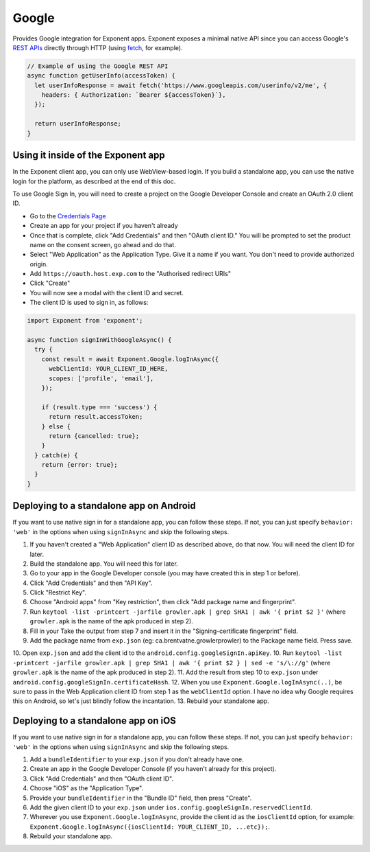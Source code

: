 Google
======

Provides Google integration for Exponent apps. Exponent exposes a minimal
native API since you can access Google's `REST APIs
<https://developers.google.com/apis-explorer/>`_ directly through HTTP (using
`fetch <https://facebook.github.io/react-native/docs/network.html#fetch>`_, for
example).

.. code-block:: javascript

  // Example of using the Google REST API
  async function getUserInfo(accessToken) {
    let userInfoResponse = await fetch('https://www.googleapis.com/userinfo/v2/me', {
      headers: { Authorization: `Bearer ${accessToken}`},
    });

    return userInfoResponse;
  }

Using it inside of the Exponent app
"""""""""""""""""""""""""""""""""""

In the Exponent client app, you can only use WebView-based login. If you build
a standalone app, you can use the native login for the platform, as described
at the end of this doc.

To use Google Sign In, you will need to create a project on the Google
Developer Console and create an OAuth 2.0 client ID.

- Go to the `Credentials Page <https://console.developers.google.com/apis/credentials>`_
- Create an app for your project if you haven't already
- Once that is complete, click "Add Credentials" and then "OAuth client ID." You will be prompted to set the product name on the consent screen, go ahead and do that.
- Select "Web Application" as the Application Type. Give it a name if you want. You don't need to provide authorized origin.
- Add ``https://oauth.host.exp.com`` to the "Authorised redirect URIs"
- Click "Create"
- You will now see a modal with the client ID and secret.
- The client ID is used to sign in, as follows:

.. code-block:: javascript

  import Exponent from 'exponent';

  async function signInWithGoogleAsync() {
    try {
      const result = await Exponent.Google.logInAsync({
        webClientId: YOUR_CLIENT_ID_HERE,
        scopes: ['profile', 'email'],
      });

      if (result.type === 'success') {
        return result.accessToken;
      } else {
        return {cancelled: true};
      }
    } catch(e) {
      return {error: true};
    }
  }

.. function:: Exponent.Google.logInAsync(options)

  Prompts the user to log into Google and grants your app permission
  to access some of their Google data, as specified by the scopes.

   :param object options:
      A map of options:

      * **behavior** (*string*) -- The type of behavior to use for login,
        either ``web`` or ``system``. Native (``system``) can only be used
        inside of a standalone app when built using the steps described below.
        Default is ``web`` inside of Exponent app, and ``system`` in
        standalone.

      * **scopes** (*array*) -- An array specifying the scopes to ask
        for from Google for this login (`more information here <https://gsuite-developers.googleblog.com/2012/01/tips-on-using-apis-discovery-service.html>`_).
        Default scopes are ``['profile', 'email']``.

      * **webClientId** (*string*) -- The client id registered with Google for the app, used with the web behavior.

      * **iosClientId** (*string*) -- The client id registered with Google for the, used with the native behavior inside of a standalone app.

   :returns:
      If the user or Google cancelled the login, returns ``{ type: 'cancel' }``.

      Otherwise, returns ``{ type: 'success', accessToken, idToken,
      serverAuthCode, user: {...profileInformation} }``. ``accessToken`` is a string
      giving the access token to use with Google HTTP API requests.

Deploying to a standalone app on Android
""""""""""""""""""""""""""""""""""""""""

If you want to use native sign in for a standalone app, you can follow these
steps. If not, you can just specify ``behavior: 'web'`` in the options when
using ``signInAsync`` and skip the following steps.

1. If you haven't created a "Web Application" client ID as described above, do that now. You will need the client ID for later.
2. Build the standalone app. You will need this for later.
3. Go to your app in the Google Developer console (you may have created this in step 1 or before).
4. Click "Add Credentials" and then "API Key".
5. Click "Restrict Key".
6. Choose "Android apps" from "Key restriction", then click "Add package name and fingerprint".
7. Run ``keytool -list -printcert -jarfile growler.apk | grep SHA1 | awk '{ print $2 }'`` (where ``growler.apk`` is the name of the apk produced in step 2).
8. Fill in your Take the output from step 7 and insert it in the "Signing-certificate fingerprint" field.
9. Add the package name from ``exp.json`` (eg: ca.brentvatne.growlerprowler) to the Package name field. Press save.
10. Open ``exp.json`` and add the client id to the ``android.config.googleSignIn.apiKey``.
10. Run ``keytool -list -printcert -jarfile growler.apk | grep SHA1 | awk '{ print $2 } | sed -e 's/\://g'`` (where ``growler.apk`` is the name of the apk produced in step 2).
11. Add the result from step 10 to ``exp.json`` under ``android.config.googleSignIn.certificateHash``.
12. When you use ``Exponent.Google.logInAsync(..)``, be sure to pass in the Web Application client ID from step 1 as the ``webClientId`` option. I have no idea why Google requires this on Android, so let's just blindly follow the incantation.
13. Rebuild your standalone app.

Deploying to a standalone app on iOS
""""""""""""""""""""""""""""""""""""

If you want to use native sign in for a standalone app, you can follow these
steps. If not, you can just specify ``behavior: 'web'`` in the options when
using ``signInAsync`` and skip the following steps.

1. Add a ``bundleIdentifier`` to your ``exp.json`` if you don't already have one.
2. Create an app in the Google Developer Console (if you haven't already for this project).
3. Click "Add Credentials" and then "OAuth client ID".
4. Choose "iOS" as the "Application Type".
5. Provide your ``bundleIdentifier`` in the "Bundle ID" field, then press "Create".
6. Add the given client ID to your ``exp.json`` under ``ios.config.googleSignIn.reservedClientId``.
7. Wherever you use ``Exponent.Google.logInAsync``, provide the client id as the ``iosClientId`` option, for example: ``Exponent.Google.logInAsync({iosClientId: YOUR_CLIENT_ID, ...etc});``.
8. Rebuild your standalone app.

